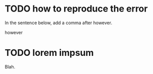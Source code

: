 
* TODO how to reproduce the error 

In the sentence below, add a comma after however.

however 

* TODO lorem impsum
Blah.
